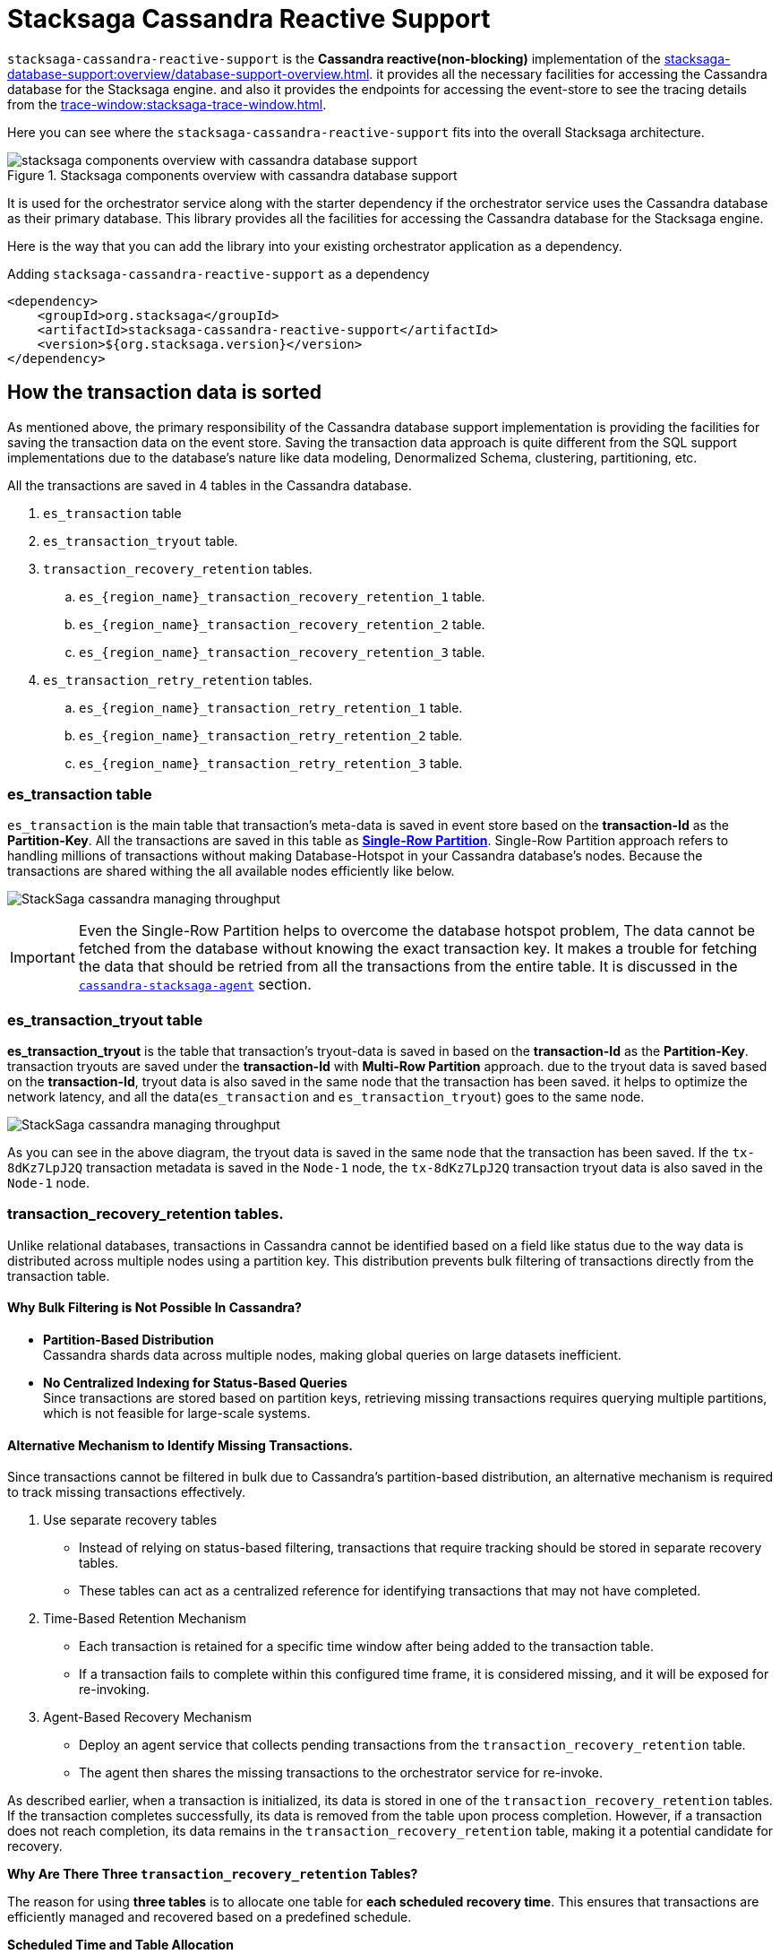 = Stacksaga Cassandra Reactive Support

`stacksaga-cassandra-reactive-support` is the *Cassandra reactive(non-blocking)* implementation of the xref:stacksaga-database-support:overview/database-support-overview.adoc[].
it provides all the necessary facilities for accessing the Cassandra database for the Stacksaga engine. and also it provides the endpoints for accessing the event-store to see the tracing details from the xref:trace-window:stacksaga-trace-window.adoc[].

Here you can see where the `stacksaga-cassandra-reactive-support` fits into the overall Stacksaga architecture.

image::cassandra/stacksaga-diagram-stacksaga-components-database-support-cassandra.svg[alt="stacksaga components overview with cassandra database support",title="Stacksaga components overview with cassandra database support"]

It is used for the orchestrator service along with the starter dependency if the orchestrator service uses the Cassandra database as their primary database.
This library provides all the facilities for accessing the Cassandra database for the Stacksaga engine.

Here is the way that you can add the library into your existing orchestrator application as a dependency.

.Adding `stacksaga-cassandra-reactive-support` as a dependency
[source,xml]
----
<dependency>
    <groupId>org.stacksaga</groupId>
    <artifactId>stacksaga-cassandra-reactive-support</artifactId>
    <version>${org.stacksaga.version}</version>
</dependency>
----

== How the transaction data is sorted

As mentioned above, the primary responsibility of the Cassandra database support implementation is providing the facilities for saving the transaction data on the event store.
Saving the transaction data approach is quite different from the SQL support implementations due to the database's nature like data modeling, Denormalized Schema, clustering, partitioning, etc.

// The main purpose of using the Cassandra database is to handle high throughput.

All the transactions are saved in 4 tables in the Cassandra database.

. `es_transaction` table
. `es_transaction_tryout` table.
. `transaction_recovery_retention` tables.
.. `es_{region_name}_transaction_recovery_retention_1` table.
.. `es_{region_name}_transaction_recovery_retention_2` table.
.. `es_{region_name}_transaction_recovery_retention_3` table.
. `es_transaction_retry_retention` tables.
.. `es_{region_name}_transaction_retry_retention_1` table.
.. `es_{region_name}_transaction_retry_retention_2` table.
.. `es_{region_name}_transaction_retry_retention_3` table.


=== es_transaction table

`es_transaction` is the main table that transaction's meta-data is saved in event store based on the *transaction-Id* as the *Partition-Key*.
All the transactions are saved in this table as *https://cassandra.apache.org/doc/stable/cassandra/data_modeling/data_modeling_refining.html[Single-Row Partition]*.
Single-Row Partition approach refers to handling millions of transactions without making Database-Hotspot in your Cassandra database's nodes.
Because the transactions are shared withing the all available nodes efficiently like below.

image:stacksaga-database-support:cassandra/stacksaga-diagram-cassandra-managing-throughput.drawio.svg[alt="StackSaga cassandra managing throughput"]

IMPORTANT: Even the Single-Row Partition helps to overcome the database hotspot problem, The data cannot be fetched from the database without knowing the exact transaction key.
It makes a trouble for fetching the data that should be retried from all the transactions from the entire table.
It is discussed in the xref:agent/cassandra-agent.adoc[`cassandra-stacksaga-agent`] section.

=== es_transaction_tryout table

*es_transaction_tryout* is the table that transaction's tryout-data is saved in based on the *transaction-Id* as the *Partition-Key*.
transaction tryouts are saved under the *transaction-Id* with *Multi-Row Partition* approach.
due to the tryout data is saved based on the *transaction-Id*, tryout data is also saved in the same node that the transaction has been saved.
it helps to optimize the network latency, and all the data(`es_transaction` and `es_transaction_tryout`) goes to the same node.

image:stacksaga-database-support:cassandra/stacksaga-diagram-cassandra-es-transaction-tryout-table.svg[alt="StackSaga cassandra managing throughput"]

As you can see in the above diagram, the tryout data is saved in the same node that the transaction has been saved.
If the `tx-8dKz7LpJ2Q` transaction metadata is saved in the `Node-1` node, the `tx-8dKz7LpJ2Q` transaction tryout data is also saved in the `Node-1` node.

[[transaction_recovery_retention]]
=== transaction_recovery_retention tables.

Unlike relational databases, transactions in Cassandra cannot be identified based on a field like status due to the way data is distributed across multiple nodes using a partition key.
This distribution prevents bulk filtering of transactions directly from the transaction table.

[[bulk-filtering-not-possible]]
====  Why Bulk Filtering is Not Possible In Cassandra?

* *Partition-Based Distribution* +
Cassandra shards data across multiple nodes, making global queries on large datasets inefficient.
* *No Centralized Indexing for Status-Based Queries* +
Since transactions are stored based on partition keys, retrieving missing transactions requires querying multiple partitions, which is not feasible for large-scale systems.

==== Alternative Mechanism to Identify Missing Transactions.

Since transactions cannot be filtered in bulk due to Cassandra’s partition-based distribution, an alternative mechanism is required to track missing transactions effectively.

. Use separate recovery tables
* Instead of relying on status-based filtering, transactions that require tracking should be stored in separate recovery tables.
* These tables can act as a centralized reference for identifying transactions that may not have completed.

. Time-Based Retention Mechanism

* Each transaction is retained for a specific time window after being added to the transaction table.
* If a transaction fails to complete within this configured time frame, it is considered missing, and it will be exposed for re-invoking.
. Agent-Based Recovery Mechanism

* Deploy an agent service that collects pending transactions from the `transaction_recovery_retention` table.
* The agent then shares the missing transactions to the orchestrator service for re-invoke.


////
Storing the transaction data temporarily in the `transaction_recovery_retention` tables is the way to identify the missing transactions.

When the transaction is initialized, the transaction data is saved in one of the `transaction_recovery_retention` tables temporarily.
And then the transaction data remains until the transaction is successfully completed(primary-execution is successful or compensating is successful).
When the transaction is successfully completed, the transaction data is removed from the `transaction_recovery_retention` table.

How can the transactions be missed?

just imagine that while the transaction is being processed, the running node goes down instantly due to a power outage or hardware failure.
Then the transactions that were running or the transactions were in the queue for running were vanished, and it cannot be identified anymore if we had not saved the running transactions in the `transaction_recovery_retention` table.

How the missing transactions are identified with `transaction_recovery_retention` tables?
////

As described earlier, when a transaction is initialized, its data is stored in one of the `transaction_recovery_retention` tables.
If the transaction completes successfully, its data is removed from the table upon process completion.
However, if a transaction does not reach completion, its data remains in the `transaction_recovery_retention` table, making it a potential candidate for recovery.

====

*Why Are There Three `transaction_recovery_retention` Tables?*

The reason for using **three tables** is to allocate one table for **each scheduled recovery time**.
This ensures that transactions are efficiently managed and recovered based on a predefined schedule.

**Scheduled Time and Table Allocation** +

If the **recovery retention time** is **480 minutes**, the system schedules recovery at:
1. **00:00** → `transaction_recovery_retention_1`
2. **08:00** → `transaction_recovery_retention_2`
3. **16:00** → `transaction_recovery_retention_3`

Each table stores transactions that fall within its respective time frame.
Due to Cassandra has no feature for scanning data in a specific time frame, This approach helps to collect the transactions efficiently.

**Why Are Tables Created Per Region?** +

In a **multi-region deployment**, each service-agent operates within a specific region and should only access data within its assigned region.

For example, if a database is used in **two different regions** (`us-east-1` and `us-west-1`), the number of tables **doubles**, resulting in **six tables**:

*Tables for `us-east-1` Region*

* `us_east_1_transaction_recovery_retention_1` (00:00)
* `us_east_1_transaction_recovery_retention_2` (08:00)
* `us_east_1_transaction_recovery_retention_3` (16:00)

**Tables for `us-west-1` Region** +

* `us_west_1_transaction_recovery_retention_1` (00:00)
* `us_west_1_transaction_recovery_retention_2` (08:00)
* `us_west_1_transaction_recovery_retention_3` (16:00)

**Key Benefits of This Approach** +

* **Efficient Recovery Processing** +
Instead of scanning a massive dataset, transactions are categorized based on scheduled recovery times.
* **Regional Isolation for Faster Access** +
Service-agents in a specific region only access data within their region, reducing unnecessary cross-region queries.
* **Scalability** +
The system can scale to handle multiple regions independently without affecting transaction recovery in other locations.

====

====  Identifying Missing Transactions::

Consider a scenario where 1,000 transactions are executed within a specified time period across multiple nodes.
Ideally, all transactions that complete their journey are removed from the `transaction_recovery_retention` table.
However, if even one transaction fails to complete, it will persist in the table.
Then the transaction is exposed to the agent application after the configured time period, and then the agent application will collect the missing transactions from the respective `transaction_recovery_retention` table and shares them withing the available orchestrator service to re-invoke.
This could happen due to various reasons such as system failures, network issues, or unexpected interruptions.

==== `transaction_recovery_retention` table selection formula.

As mentioned above, there are 3 `transaction_recovery_retention` tables for adding the transactions temporarily.
In cassandra implementation, the *Transaction recovery retention time* is not a fixed one like in other database implementations.
The *Transaction recovery retention time* is oscillated between a range.

image::stacksaga-database-support:cassandra/stacksaga-diagram-stacksaga-cassandra-how-transactions-saved-for-recovery.svg[]

Just imagine if you configure the *Transaction recovery retention time* to be 8 hours.
The *Transaction recovery retention time* will be withing the range of 4 hours to 12 hours.

*How does that happen?*

If the *Transaction recovery retention time* has been mentioned as 8 hours(480 minutes), 3 schedulers can be triggered in the round robbin manner for collecting and re-invoke the missing transactions like the diagram shows.

. 1st schedule at: 00:00
. 2nd schedule at: 08:00
. 3rd schedule at: 16:00

To determine whether a transaction has sufficient time to complete its journey, the system uses the middle time of the configured duration as the boundary point.
This boundary helps classify transactions into different recovery schedules.

*Transaction Placement Logic*

. Transactions Behind the Boundary (Back of the Boundary)

* These transactions have already passed the boundary point.
* They are scheduled for the next upcoming recovery schedule.
. Transactions Ahead of the Boundary
* These transactions were initialized after the boundary point.
* They are scheduled for the recovery schedule after the next upcoming schedule to allow more time for completion.

The middle time is considered as the boundary point for determining that the transaction has sufficient time to complete their Journey.
The transactions that are at the back of the boundary go to the next upcoming schedule.
And the transactions that are ahead of the boundary go to the schedule after the next upcoming schedule.

[cols="^1,^1,^1,^1,^1",options="header"]
|===
| Transaction | Initialization Time | Duration  | Position Relative to Boundary | Recovery Schedule
| T4         | 11:30               | 4 hours 30 minutes                | Back of the boundary         | Next upcoming schedule
| T5         | 12:30               | 3 hours 30 minutes                 | Ahead of the boundary        | Schedule after the next
| T6         | 15:59               | 1 minute                   | Ahead of the boundary        | Schedule after the next
|===

==== Handling False Positives in Transaction Recovery & the Role of Idempotency

While transactions that remain in the `transaction_recovery_retention` table are generally considered missing, this is not always the case.

Scenario: Transactions Delayed but Not Missing::
Consider a situation where a transaction is still in the queue, waiting for execution because the **respective orchestrator service is too busy**.
In this case:

1. The system mistakenly **assumes the transaction is missing** since it has not been removed from the `transaction_recovery_retention` table within the expected time frame.
2. As a result, the system **triggers a recovery process**, re-invoking the transaction.
3. This can lead to the transaction(or certain *atomic executions*) **executed multiple times**, causing unintended duplicate operations.

IMPORTANT: This is one of possible ways the transactions can be executed multiple times.
To prevent these kinds of unintended duplicate executions, **xref:architecture:idempotency.adoc[idempotency]** should be implemented at the atomic execution level of the transaction.

=== transaction_retry_retention tables.

In StackSaga, asynchronous xref:architecture:transaction-retrying.adoc[transaction retrying] is an essential feature that ensures transactions are retried when they fail due to resource unavailability.
When a transaction's execution is failed with a Resource Unavailability problem, the transaction is retried asynchronous by the *service-agent* by collecting them from the event-store.
Unlike SQL databases, Cassandra does not support centralized indexing for bulk filtering.
This makes it impossible to scan transactions by their states.
More details on this limitation can be found xref:bulk-filtering-not-possible[here].

To overcome this,
*transaction retrying* follows the same *table-switching mechanism* that used for xref:transaction_recovery_retention[transaction recovery].

When the transaction is stopped due to resource unavailability, it is stored in one of the `transaction_retry_retention` tables.
It will be exposed for the upcoming retry schedule by the service-agent.

TIP: The only difference of way of scheduling and exposing transactions to the agent between *transaction recovery retention* and
*transaction retry retention* is that the delay time less the recovery retention time.

==== `transaction_retry_retention` table selection formula.

image::stacksaga-database-support:cassandra/stacksaga-diagram-stacksaga-cassandra-how-transactions-saved-for-retry.svg[]

Just imagine if you configure the *Transaction retry retention time* to be 2 minutes.
The *Transaction retry retention time* will be withing the range of 1 minute to 3 minutes.

*How does that happen?*

If the *Transaction retry retention time* has been mentioned as 2 minutes, 3 schedulers can be triggered 30 times in the round robbin manner withing a day for collecting and re-invoke the temporally stopped transactions like the diagram shows.

. 1st schedule at: 00:00 (`transaction_retry_retention_1`)
. 2nd schedule at: 00:02 (`transaction_retry_retention_2`)
. 3rd schedule at: 00:04 (`transaction_retry_retention_3`)
. 4th schedule at: 00:06 (`transaction_retry_retention_1`)
. 5th schedule at: 00:08 (`transaction_retry_retention_2`)
. and so on...

To determine whether a transaction has sufficient time to be stayed without being executed, the system uses the middle time of the configured duration as the boundary point.
This boundary helps classify transactions into different retry schedules.

*Transaction Placement Logic*

. Transactions Behind the Boundary (Back of the Boundary)
* These transactions have already passed the boundary point.
* They are scheduled for the next upcoming recovery schedule.
. Transactions Ahead of the Boundary
* These transactions were initialized after the boundary point.
* They are scheduled for the recovery schedule after the next upcoming schedule to allow more time for completion.

The middle time is considered as the boundary point for determining that the transaction has sufficient time to be stayed without being executed.
The transactions that are at the back of the boundary go to the next upcoming schedule.
And the transactions that are ahead of the boundary go to the schedule after the next upcoming schedule.

[cols="^1,^1,^1,^1,^1",options="header"]
|===
| Transaction | Stopped Time | Duration                 | Position Relative to  Boundary | Recovery Schedule
| T4         | 00:02:50      | 1 minute and 10 seconds  | Back of the boundary         | Next upcoming schedule
| T5         | 00:03:08      | 52 seconds               | Ahead of the boundary        | Schedule after the next
| T6         | 00:03:58      | 2 seconds                | Ahead of the boundary        | Schedule after the next
|===

////
== Round Robin Table Rotation

Round Robin Table Rotation is the way that used for keeping the pre-scheduled data in different target tables.
Unlike relational databases, Cassandra does not allow querying transactions freely based on arbitrary conditions.
Instead, data must be structured in a way that allows efficient retrieval.

For instance, if we want to get the 100 transactions that should be retried.
It is not allowed in Cassandra we cannot filter data by their status (with Single-Row Partition).
In this way, if we know that a transaction should be exposed for a specific time, we can store that transaction in the table that has been created for that respective time.

Even though it is a solution As a theory, creating and deleting dynamic tables in the cassandra database are expensive operations.
That is the reason for using 3 tables by rotating in a round-robin manner.

For instance, we have a schedule that gets triggered every 5 minutes.
And a transaction is failed due to network issues, and that transaction should be rescheduled for retrying.
Then which table should the transaction be saved?
As per the diagram, we are in point 1, and a schedule has been allocated already for this time period.
Therefore, we cannot add this transaction into that table.
Because sometimes that schedule may have completed at this moment or if the scheduler is being run, this transaction can be exposed immediately for retrying.
Therefore, the parallel scheduler is not the one all the time.////

